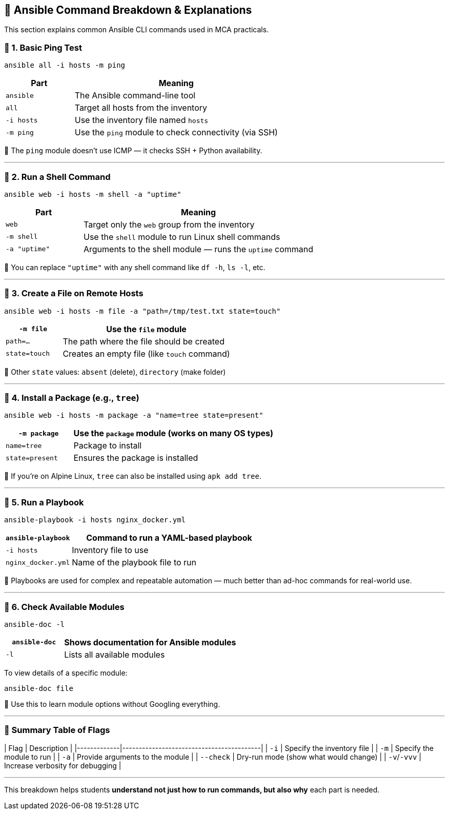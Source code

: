 == 🧪 Ansible Command Breakdown & Explanations

This section explains common Ansible CLI commands used in MCA practicals.

=== 📌 1. Basic Ping Test

[source,bash]
----
ansible all -i hosts -m ping
----

[options="header",cols="1,3"]
|===
| Part              | Meaning
| `ansible`         | The Ansible command-line tool
| `all`             | Target all hosts from the inventory
| `-i hosts`        | Use the inventory file named `hosts`
| `-m ping`         | Use the `ping` module to check connectivity (via SSH)
|===

📝 The `ping` module doesn't use ICMP — it checks SSH + Python availability.

---

=== 📌 2. Run a Shell Command

[source,bash]
----
ansible web -i hosts -m shell -a "uptime"
----

[options="header",cols="1,3"]
|===
| Part              | Meaning
| `web`             | Target only the `web` group from the inventory
| `-m shell`        | Use the `shell` module to run Linux shell commands
| `-a "uptime"`     | Arguments to the shell module — runs the `uptime` command
|===

📝 You can replace `"uptime"` with any shell command like `df -h`, `ls -l`, etc.

---

=== 📌 3. Create a File on Remote Hosts

[source,bash]
----
ansible web -i hosts -m file -a "path=/tmp/test.txt state=touch"
----

[options="header",cols="1,3"]
|===
| `-m file`         | Use the `file` module
| `path=...`        | The path where the file should be created
| `state=touch`     | Creates an empty file (like `touch` command)
|===

📝 Other `state` values: `absent` (delete), `directory` (make folder)

---

=== 📌 4. Install a Package (e.g., `tree`)

[source,bash]
----
ansible web -i hosts -m package -a "name=tree state=present"
----

[options="header",cols="1,3"]
|===
| `-m package`      | Use the `package` module (works on many OS types)
| `name=tree`       | Package to install
| `state=present`   | Ensures the package is installed
|===

📝 If you're on Alpine Linux, `tree` can also be installed using `apk add tree`.

---

=== 📌 5. Run a Playbook

[source,bash]
----
ansible-playbook -i hosts nginx_docker.yml
----

[options="header",cols="1,3"]
|===
| `ansible-playbook` | Command to run a YAML-based playbook
| `-i hosts`         | Inventory file to use
| `nginx_docker.yml`| Name of the playbook file to run
|===

📝 Playbooks are used for complex and repeatable automation — much better than ad-hoc commands for real-world use.

---

=== 📌 6. Check Available Modules

[source,bash]
----
ansible-doc -l
----

[options="header",cols="1,3"]
|===
| `ansible-doc`     | Shows documentation for Ansible modules
| `-l`              | Lists all available modules
|===

To view details of a specific module:

[source,bash]
----
ansible-doc file
----

📝 Use this to learn module options without Googling everything.

---

=== 📝 Summary Table of Flags

| Flag        | Description                              |
|-------------|------------------------------------------|
| `-i`        | Specify the inventory file               |
| `-m`        | Specify the module to run                |
| `-a`        | Provide arguments to the module          |
| `--check`   | Dry-run mode (show what would change)    |
| `-v`/`-vvv` | Increase verbosity for debugging          |

---

This breakdown helps students **understand not just how to run commands, but also why** each part is needed.


